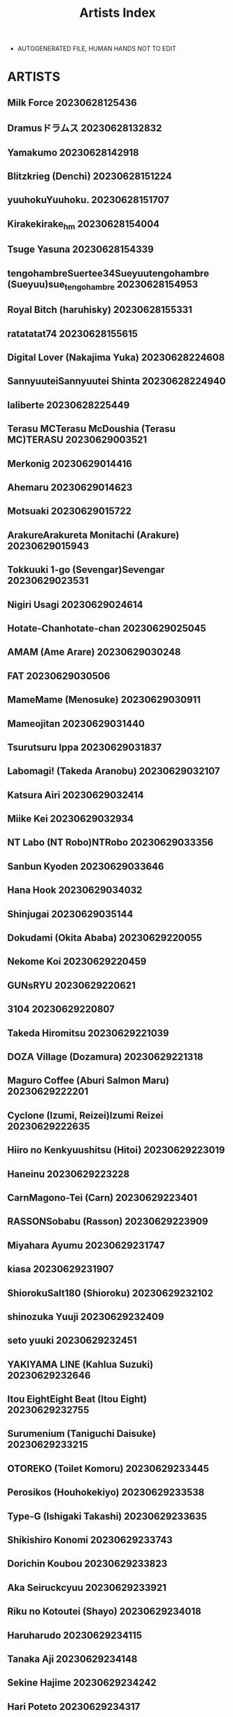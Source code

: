 :PROPERTIES:
:ID:       6814fe5a-ceb4-403a-9698-1966f9f7939e
:END:
#+title: Artists Index
#+filetags: :ntronary:
- AUTOGENERATED FILE, HUMAN HANDS NOT TO EDIT
* ARTISTS
** Milk Force :20230628125436:
** Dramusドラムス :20230628132832:
** Yamakumo :20230628142918:
** Blitzkrieg (Denchi) :20230628151224:
** yuuhokuYuuhoku. :20230628151707:
** Kirakekirake_hm :20230628154004:
** Tsuge Yasuna :20230628154339:
** tengohambreSuertee34Sueyuutengohambre (Sueyuu)sue_tengohambre :20230628154953:
** Royal Bitch (haruhisky) :20230628155331:
** ratatatat74 :20230628155615:
** Digital Lover (Nakajima Yuka) :20230628224608:
** SannyuuteiSannyuutei Shinta :20230628224940:
** laliberte :20230628225449:
** Terasu MCTerasu McDoushia (Terasu MC)TERASU :20230629003521:
** Merkonig :20230629014416:
** Ahemaru :20230629014623:
** Motsuaki :20230629015722:
** ArakureArakureta Monitachi (Arakure) :20230629015943:
** Tokkuuki 1-go (Sevengar)Sevengar :20230629023531:
** Nigiri Usagi :20230629024614:
** Hotate-Chanhotate-chan :20230629025045:
** AMAM (Ame Arare) :20230629030248:
** FAT :20230629030506:
** MameMame (Menosuke) :20230629030911:
** Mameojitan :20230629031440:
** Tsurutsuru Ippa :20230629031837:
** Labomagi! (Takeda Aranobu) :20230629032107:
** Katsura Airi :20230629032414:
** Miike Kei :20230629032934:
** NT Labo (NT Robo)NTRobo :20230629033356:
** Sanbun Kyoden :20230629033646:
** Hana Hook :20230629034032:
** Shinjugai :20230629035144:
** Dokudami (Okita Ababa) :20230629220055:
** Nekome Koi :20230629220459:
** GUNsRYU :20230629220621:
** 3104 :20230629220807:
** Takeda Hiromitsu :20230629221039:
** DOZA Village (Dozamura) :20230629221318:
** Maguro Coffee (Aburi Salmon Maru) :20230629222201:
** Cyclone (Izumi, Reizei)Izumi Reizei :20230629222635:
** Hiiro no Kenkyuushitsu (Hitoi) :20230629223019:
** Haneinu :20230629223228:
** CarnMagono-Tei (Carn) :20230629223401:
** RASSONSobabu (Rasson) :20230629223909:
** Miyahara Ayumu :20230629231747:
** kiasa :20230629231907:
** ShiorokuSalt180 (Shioroku) :20230629232102:
** shinozuka Yuuji :20230629232409:
** seto yuuki :20230629232451:
** YAKIYAMA LINE (Kahlua Suzuki) :20230629232646:
** Itou EightEight Beat (Itou Eight) :20230629232755:
** Surumenium (Taniguchi Daisuke) :20230629233215:
** OTOREKO (Toilet Komoru) :20230629233445:
** Perosikos (Houhokekiyo) :20230629233538:
** Type-G (Ishigaki Takashi) :20230629233635:
** Shikishiro Konomi :20230629233743:
** Dorichin Koubou :20230629233823:
** Aka Seiruckcyuu :20230629233921:
** Riku no Kotoutei (Shayo) :20230629234018:
** Haruharudo :20230629234115:
** Tanaka Aji :20230629234148:
** Sekine Hajime :20230629234242:
** Hari Poteto :20230629234317:
** Haitoku Sensei :20230630013519:
** Garakuta Shoujo (Miito Shido) :20230630013833:
** Sanagi Torajirou :20230630014031:
** Shinozuka Yuuji :20230630014524:
** Shinozaki Rei :20230630014806:
** Rocket Monkey :20230630014918:
** Katsurai YoshiakiBasutei Shower (Katsurai Yoshiaki)Aomizuan (Katsurai Yoshiaki) :20230630014956:
** Mitsuba Minoru :20230630015201:
** FuetakishiShoot The Moon (Fuetakishi) :20230630015257:
** ChimosakuCS-FC (Chimosaku)NULL Mayu (Chimosaku) :20230630015453:
** Chinchintei (chin) :20230630015809:
** Oneshot :20230630015846:
** ピジャ(ピアニッシモ) :20230630020845:
** Tomato Kikaku :20230630021248:
** Ryoh-zoh :20230630021911:
** Hoshino Ryuichi :20230630022044:
** Popochichi (Yahiro Pochi) :20230630022218:
** Espanya Koubou (Espanya) :20230630022544:
** Arai Kei :20230630022715:
** Redlight :20230630030211:
** Bio Chample (Yuuki Ringo) :20230630030345:
** Yamada Gogogo :20230630030715:
** Momoshika Fujiko :20230630030819:
** Can Do Now! (Minarai Zouhyou) :20230630031005:
** Cotton House :20230630031213:
** Shouchuu MAC (Hozumi Kenji) :20230630031535:
** Oosawara SadaoNhoooooooooooooo (Oosawara Sadao) :20230630032434:
** Komugiko 100% :20230630032949:
** Iris art (Toda Hisaya) :20230630033735:
** Torotoro Yume Banana :20230630034006:
** C-kyuu Denga (c-kyuu) :20230630034733:
** Netorare no Tami :20230630034944:
** MON-MON :20230630035107:
** uyuu :20230630212125:
** Tawara Hiryuu :20230630212449:
** Ryuuta :20230630212726:
** (Akihabara Chou Doujinsai) [OrangeMaru (YD)] :20230630213022:
** Crimson CROWN (Imazon) :20230630213109:
** MisakiMisaki (Tyranu)Misaki (Benimura Karu) :20230630213204:
** pinkjoe :20230630213347:
** Hachimin (eightman) :20230630213438:
** milkholic :20230630214113:
** Kinoko931% (Taono Kinoko) :20230630214246:
** Rokuichi :20230630214500:
** namahamu sando :20230630214654:
** Guglielmo :20230630214812:
** sueyuu :20230630214918:
** Etuzan Jakusui :20230630215015:
** freedom prophet :20230630215333:
** Harapeko Teishoku (Sueyuu) :20230630215518:
** un equals shokutarou :20230630215801:
** MC :20230630215956:
** NT00 :20230630220039:
** MOSQUITONE :20230630220129:
** Sanku :20230630220208:
** Chimamire Yashiki (Gachonjirou) :20230630220321:
** Sanman Sanzen Koiking :20230630220732:
** Kusayarou :20230630220905:
** Iwao :20230630221042:
** Nikutai Gengo Club (Dekosuke) :20230630221138:
** HOT CALPIS :20230630221215:
** Sadagorou :20230630221258:
** RefRevo ComicRefRevo Comic (Hinata Yuu)RefRevo Comic (INAGITA) :20230630221340:
** Fujimaru :20230630221629:
** Jingai Makyou (Inue Shinsuke) :20230630221722:
** Amano Ameno :20230630221800:
** baketsu purin :20230630221909:
** Dokutoku no M (Denchi)Dokutoku no M (himino) :20230630222025:
** SAIGA dou :20230630222238:
** (COMITIA129) Muchakai (Mucha) :20230630222352:
** Nanatsu no Kagiana (Nanakagi Satoshi) :20230630222437:
** Nishiki AiX∞MODEL (Nishiki Ai) :20230630222525:
** Raigyo :20230630222627:
** PIANIISHIMO (Pija) :20230630222707:
** menu° :20230630223825:
** UrayoroduyaUrayoroduya (Yoroduya Hyakuhachi) :20230630223856:
** Road=Road= :20230630224132:
** Mankai Kaika :20230630224345:
** neginegio :20230630225124:
** Darabuchidou :20230630225204:
** Finecraft69 (6ro-) :20230630225253:
** AHOBAKA (Aho) :20230630225337:
** Wareme (Coupe) :20230630225436:
** EWOKAKUMAN (eman) :20230630225523:
** Shirano Jin :20230630225603:
** Kansai Gyogyou Kyoudou Kumiai (Marushin) :20230630225839:
** Aodouhu (Neromashin) :20230630230031:
** Mappa NinattaNCP (Mappa Ninatta)Mappa Namatta (Mappa Ninatta)Trampoline Pudding (Mappa Ninatta) :20230630230152:
** MagekichiChonmage Teikoku (Magekichi) :20230630230355:
** Kushikatsu Koumei :20230630230501:
** NanokaH :20230630230540:
** Yuuki Saien :20230630230617:
** Nagatsukitei (Nyamome) :20230630230710:
** Yomoda Yomo :20230630230847:
** DokurosanYami ni Ugomeku (Dokurosan)闇に蠢く (どくろさん) :20230630231140:
** Gahahahahahaha! (Sekai Ichii) :20230630231244:
** Tsuzura Kuzukago :20230630231430:
** DOLL PLAY (Kurosu Gatari) :20230701000049:
** Memeya (Meme50) :20230701000429:
** ShindoL :20230701000655:
** P Herb :20230701000723:
** Alp :20230701000819:
** Lucky Banana :20230701000918:
** Ohagi-san70 Nenshiki Yuukyuu Kikan (Ohagi-san) :20230701000956:
** BLACK SMILE :20230701001036:
** alps1mando :20230701001207:
** Scandalous :20230701001230:
** Satou KuukiVpan's EXTASY (Satou Kuuki) :20230701001310:
** NTRMAN :20230701001557:
** leafy :20230701001841:
** Turquoise (Arsenal) :20230701001920:
** Gin Penguin :20230701002127:
** Dorachefu :20230701002157:
** MelkorMelkor (Romulo Mancin)MelkorMancin :20230701002242:
** Nimunoya (Nimuno) :20230701002409:
** Osterei :20230701002459:
** Asamine Tel :20230701002544:
** Inbou no Teikoku (Indo Curry) :20230701002631:
** Hibon (Itami) :20230701002723:
** e9 :20230701002837:
** Raid Socks (Tricky) :20230701002936:
** Uraaka :20230701003157:
** Aoiya (Shingo.) :20230701003257:
** Yoshiura Kazuya :20230701003335:
** nobu :20230701004337:
** Marakkuma :20230701004436:
** Nabeyashiki (Nabeshiki) :20230701004616:
** Uono Shinome :20230701004652:
** Minamihamaya (Minamihama Yoriko) :20230701004831:
** Studio N.BALL (Haritama Hiroki) :20230701004939:
** Super Ichigo-chan (Misaoka) :20230701005025:
** Semakute Kurai (Kyouan) :20230701005104:
** Kaitenfude :20230701005316:
** Sanbalkin :20230701005403:
** まーぼーどん(shimoshi) :20230701005543:
** Xration :20230701005614:
** Nylon 100% (Nylon) :20230701005725:
** Chinpan-bu (Chinpan) :20230701005805:
** HGH (HG Chagawa) :20230701010108:
** Naru koro :20230701010216:
** Hikagemon :20230701010259:
** AnkomanDigianko (Ankoman) :20230701010331:
** Hal :20230701010404:
** Uten Ameka :20230701010443:
** tarobaumu :20230701010648:
** Ojopie Sentimental (Ojo) :20230701010838:
** Mataro (Mataro) :20230701010928:
** E☆Roman Koubou (Edogawa Roman) :20230701011038:
** Aiue Oka :20230701011138:
** ShiosabaShiosaba (Shiosaba)Human High-Light Film (Shiosaba) :20230701011403:
** Gomuhachi (Gomu) :20230701011550:
** Pon Takahanada :20230701011607:
** Shironekoya :20230701011638:
** Ichibocchi (Ichinomiya Yuu) :20230701011709:
** Manguri Cannon (BANG-YOU) :20230701011749:
** Sinoriya (Sinori) :20230701011908:
** Mr. Hokke (Yukigoe Yamato)Mr. Hokke (Heki) :20230701012259:
** Wakuwaku Doubutsuen (Tennouji Kitsune) :20230701012946:
** DASHIMAKITAMAGO :20230701013134:
** Jikahatsudensho (flanvia) :20230701013257:
** Soft Thigh (Munioni) :20230701013345:
** Ura no Hikidashi (Nizii) :20230701030132:
** Pinpoint / Kingpin :20230701030400:
** Oda Non :20230701030451:
** Doushoku (Eda) :20230701030602:
** Mochichimaru :20230701030651:
** Manga Super (Nekoi Mie) :20230701030730:
** Dish up (Warabi Yuuzou) :20230701031040:
** Kon-Kit :20230701031124:
** Kaedeko :20230701031222:
** Re:Cre@tors (Hiiragi Hajime)Re:Creators :20230701031351:
** 1582 (Kangoku Meika) :20230701031634:
** Kocho Kocho Koukou (Bonten) :20230701031722:
** Fuzuii Undou (Fuzui) :20230701031815:
** prhs :20230701031849:
** Himeya (Abe Inori) :20230701031943:
** Tetsuna :20230701032046:
** RPG COMPANY 2 (Toumi Haruka) :20230701032136:
** Blman :20230701032216:
** wakamaker (wakamesan) :20230701032258:
** Diogenes Club (Haikawa Hemlen) :20230701032350:
** Kamakiri Farm :20230701032420:
** Airy Socks :20230701032450:
** norakuro nero :20230701032951:
** Flieger(Ten) :20230701033308:
** Kotoyoshi Wired (Kotoyoshi Yumisuke) :20230701033645:
** Tamagou :20230701033752:
** Gyouza Teishoku :20230701034209:
** Studio KIMIGABUCHI (Kimimaru) :20230701034820:
** Bad Mushrooms (Chicke III, 4why) :20230701035017:
** Otabe Sakura :20230701041222:
** Zonda :20230701041319:
** Clesta (Cle Masahiro) :20230701041916:
** Time-Leap (Aoiro Ichigou) :20230701042115:
** Rokumarusou (Sanrokumaru) :20230701042434:
** Gunjou Blue (msyk) :20230701042532:
** Remu :20230701042607:
** TeaIndian :20230701042635:
** FAN :20230701042704:
** Syuuen :20230701042818:
** Mainichi Kenkou Seikatsu (Healthyman) :20230701043138:
** Maikage :20230701043212:
** Etuzan JakusuiHayo-Cinema (Etuzan Jakusui) :20230701043404:
** Papuka (Shibire Hitsuji) :20230701043632:
** Signo Mandara :20230701044411:
** Esuo :20230701044557:
** Shirokurousa (Sugiyuu) :20230701044637:
** Nanashi :20230701044914:
** Touketsu Shamen (Touketsu) :20230701045910:
** bifidus :20230701050022:
** Smile Foran Company (Mutsuki, Yukihito) :20230701050139:
** HIDARIkiki (Kizuki Rei) :20230701050303:
** FantiahxD (@hxD9585) :20230701050441:
** Juna Juna Juice :20230701050715:
** ZOAL (LEN[A-7]) :20230701050911:
** mon-petit (Mon-Petit) :20230701051341:
** Courreges Accel :20230701064922:
** Nekochiwawa (Itou Nanami) :20230701065041:
** Kurumaya Koudou :20230701065116:
** ABBB :20230701065201:
** Usagi Nagomu :20230701065321:
** Nerumesian :20230701065403:
** Shiki Takuto :20230701065551:
** Naitou2 F4U :20230701065725:
** Pirokobo (Piro) :20230701065946:
** Jed Galado :20230701071157:
** Ofuton de Suyaa (Mitsudoue) :20230701071247:
** oilan (Yamada Tarou) :20230701071322:
** (GW Chou Doujinsai) [Mofurentei (Xe)] :20230701071404:
** Akanagi (Aikawa Tatsuki) :20230701071711:
** Nanasshii :20230701071745:
** Chanbara Kishidan :20230701071834:
** Bullet :20230701071908:
** Akai Mato :20230701072416:
** Choushizen Kenkyuujo (Meido Sushi) :20230701072500:
** BIG (big.g) :20230701072537:
** STUDIO HUAN (Raidon) :20230701072615:
** St. Dosikori Gakuen (Arclo) :20230701072646:
** Doemutan :20230701073016:
** lioreo :20230701073050:
** Muripoyo :20230701073253:
** Aoreyo :20230701160002:
** Jakky :20230701192518:
** Mura :20230701204230:
** Bottle Ship Bottler (Kazakura) :20230701213227:
** Oharaya (Ohara Makoto) :20230701213504:
** Opanchu :20230701213853:
** revolverwing :20230701220409:
** Otaku Beam (Ootsuka Mahiro) :20230701221104:
** Hi-Per Pinch (clover) :20230701221716:
** Kirintei (Kirin Kakeru) :20230701222151:
** Aki :20230701223719:
** Sashimi Teishoku (Sashimi) :20230701224159:
** Enokido :20230701224351:
** Hyoui Lover (Hiiragi Popura, Minor) :20230701224808:
** wjs07 :20230701224939:
** Sena Youtarou :20230701225520:
** TuriSasu :20230701225656:
** Korotsuke :20230701225816:
** Oo :20230701225919:
** 2P-Color (Tsukimoto Kizuki) :20230701230058:
** Futamine Kobito :20230701230152:
** doumou :20230701230330:
** Akairo :20230701230752:
** Aoki Kanji :20230701230913:
** Poriuretan :20230701231058:
** Aporon :20230701231207:
** Xren :20230701231543:
** AlchamineN :20230701231627:
** Abubu :20230701231841:
** Arimura Daikon :20230701231937:
** Haitukun :20230701232630:
** Ooban Yaki :20230701232750:
** Syunka Kikaku (Syunkaa) :20230701233316:
** 394959 :20230704153747:
** Aigamodou (Ayakawa Riku) :20230705180112:
